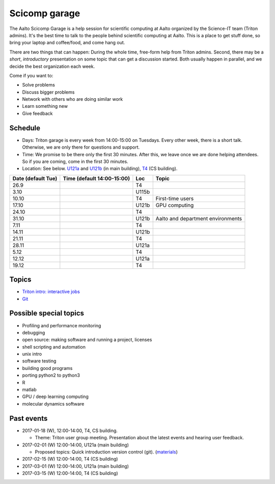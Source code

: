 ==============
Scicomp garage
==============

The Aalto Scicomp Garage is a help session for scientific computing at
Aalto organized by the Science-IT team (Triton admins).  It's the best
time to talk to the people behind scientific computing at Aalto.  This
is a place to get stuff done, so bring your laptop and coffee/food,
and come hang out.

There are two things that can happen: During the whole time, free-form
help from Triton admins.  Second, there may be a *short*,
*introductory* presentation on some topic that can get a discussion
started.  Both usually happen in parallel, and we decide the best
organization each week.

Come if you want to:

-  Solve problems
-  Discuss bigger problems
-  Network with others who are doing similar work
-  Learn something new
-  Give feedback

Schedule
========

-  Days: Triton garage is every week from 14:00-15:00 on Tuesdays. Every
   other week, there is a short talk. Otherwise, we are only there for
   questions and support.
-  Time: We promise to be there only the first 30 minutes. After this,
   we leave once we are done helping attendees. So if you are coming,
   come in the first 30 minutes.
-  Location: See below.  U121a_ and U121b_  (in main building),
   T4_ (CS building).

.. _U121a: http://usefulaaltomap.fi/#!/select/main-U121a
.. _U121b: http://usefulaaltomap.fi/#!/select/main-U121b
.. _T4:    http://usefulaaltomap.fi/#!/select/r030-A238

.. csv-table::
   :header-rows: 1
   :delim: |

   Date (default Tue)   | Time (default 14:00-15:00)  | Loc   | Topic
   26.9     |       | T4    |
   3.10     |       | U115b |
   10.10    |       | T4    | First-time users
   17.10    |       | U121b | GPU computing
   24.10    |       | T4    |
   31.10    |       | U121b | Aalto and department environments
   7.11     |       | T4    |
   14.11    |       | U121b |
   21.11    |       | T4    |
   28.11    |       | U121a |
    5.12    |       | T4    |
   12.12    |       | U121a |
   19.12    |       | T4    |


Topics
======
* `Triton intro: interactive jobs <../triton/tut/interactive>`_
* `Git <http://rkd.zgib.net/scicomp/scip2015/git.html>`_


Possible special topics
=======================

-  Profiling and performance monitoring
-  debugging
-  open source: making software and running a project, licenses
-  shell scripting and automation
-  unix intro
-  software testing
-  building good programs
-  porting python2 to python3
-  R
-  matlab
-  GPU / deep learning computing
-  molecular dynamics software

Past events
===========

-  2017-01-18 (W), 12:00-14:00, T4, CS building.

   -  Theme: Triton user group meeting. Presentation about the latest
      events and hearing user feedback.

-  2017-02-01 (W) 12:00-14:00, U121a (main building)

   -  Proposed topics: Quick introduction version control (git).
      (`materials <http://rkd.zgib.net/scicomp/scip2015/git.html>`__)

-  2017-02-15 (W) 12:00-14:00, T4 (CS building)
-  2017-03-01 (W) 12:00-14:00, U121a (main building)
-  2017-03-15 (W) 12:00-14:00, T4 (CS building)


